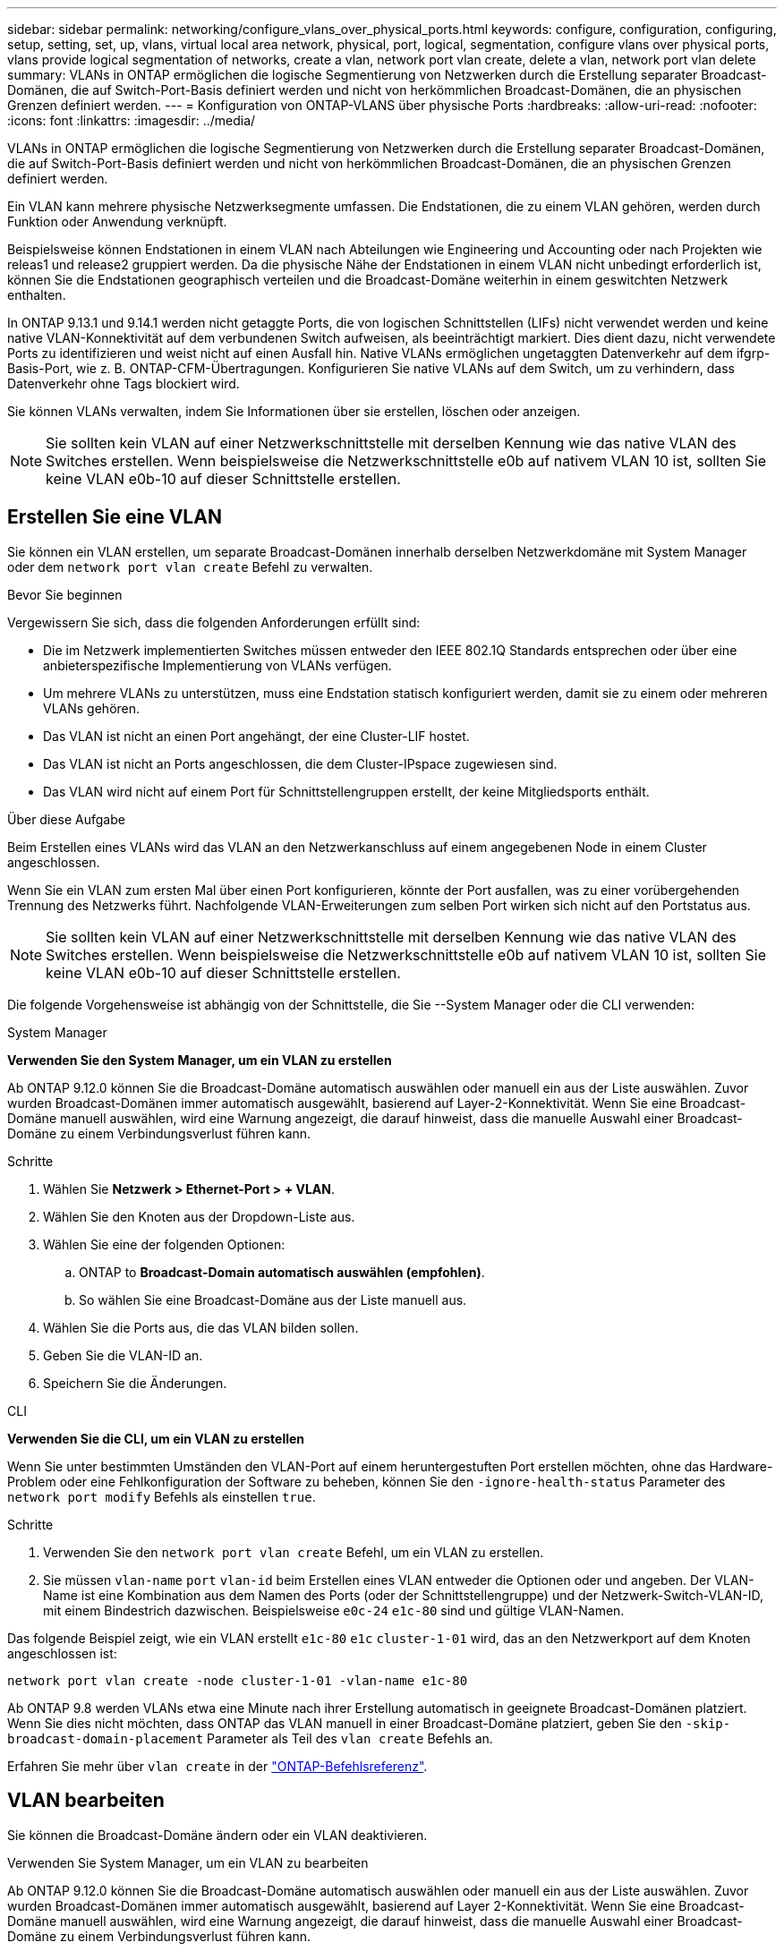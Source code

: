 ---
sidebar: sidebar 
permalink: networking/configure_vlans_over_physical_ports.html 
keywords: configure, configuration, configuring, setup, setting, set, up, vlans, virtual local area network, physical, port, logical, segmentation, configure vlans over physical ports, vlans provide logical segmentation of networks, create a vlan, network port vlan create, delete a vlan, network port vlan delete 
summary: VLANs in ONTAP ermöglichen die logische Segmentierung von Netzwerken durch die Erstellung separater Broadcast-Domänen, die auf Switch-Port-Basis definiert werden und nicht von herkömmlichen Broadcast-Domänen, die an physischen Grenzen definiert werden. 
---
= Konfiguration von ONTAP-VLANS über physische Ports
:hardbreaks:
:allow-uri-read: 
:nofooter: 
:icons: font
:linkattrs: 
:imagesdir: ../media/


[role="lead"]
VLANs in ONTAP ermöglichen die logische Segmentierung von Netzwerken durch die Erstellung separater Broadcast-Domänen, die auf Switch-Port-Basis definiert werden und nicht von herkömmlichen Broadcast-Domänen, die an physischen Grenzen definiert werden.

Ein VLAN kann mehrere physische Netzwerksegmente umfassen. Die Endstationen, die zu einem VLAN gehören, werden durch Funktion oder Anwendung verknüpft.

Beispielsweise können Endstationen in einem VLAN nach Abteilungen wie Engineering und Accounting oder nach Projekten wie releas1 und release2 gruppiert werden. Da die physische Nähe der Endstationen in einem VLAN nicht unbedingt erforderlich ist, können Sie die Endstationen geographisch verteilen und die Broadcast-Domäne weiterhin in einem geswitchten Netzwerk enthalten.

In ONTAP 9.13.1 und 9.14.1 werden nicht getaggte Ports, die von logischen Schnittstellen (LIFs) nicht verwendet werden und keine native VLAN-Konnektivität auf dem verbundenen Switch aufweisen, als beeinträchtigt markiert. Dies dient dazu, nicht verwendete Ports zu identifizieren und weist nicht auf einen Ausfall hin. Native VLANs ermöglichen ungetaggten Datenverkehr auf dem ifgrp-Basis-Port, wie z. B. ONTAP-CFM-Übertragungen. Konfigurieren Sie native VLANs auf dem Switch, um zu verhindern, dass Datenverkehr ohne Tags blockiert wird.

Sie können VLANs verwalten, indem Sie Informationen über sie erstellen, löschen oder anzeigen.


NOTE: Sie sollten kein VLAN auf einer Netzwerkschnittstelle mit derselben Kennung wie das native VLAN des Switches erstellen. Wenn beispielsweise die Netzwerkschnittstelle e0b auf nativem VLAN 10 ist, sollten Sie keine VLAN e0b-10 auf dieser Schnittstelle erstellen.



== Erstellen Sie eine VLAN

Sie können ein VLAN erstellen, um separate Broadcast-Domänen innerhalb derselben Netzwerkdomäne mit System Manager oder dem `network port vlan create` Befehl zu verwalten.

.Bevor Sie beginnen
Vergewissern Sie sich, dass die folgenden Anforderungen erfüllt sind:

* Die im Netzwerk implementierten Switches müssen entweder den IEEE 802.1Q Standards entsprechen oder über eine anbieterspezifische Implementierung von VLANs verfügen.
* Um mehrere VLANs zu unterstützen, muss eine Endstation statisch konfiguriert werden, damit sie zu einem oder mehreren VLANs gehören.
* Das VLAN ist nicht an einen Port angehängt, der eine Cluster-LIF hostet.
* Das VLAN ist nicht an Ports angeschlossen, die dem Cluster-IPspace zugewiesen sind.
* Das VLAN wird nicht auf einem Port für Schnittstellengruppen erstellt, der keine Mitgliedsports enthält.


.Über diese Aufgabe
Beim Erstellen eines VLANs wird das VLAN an den Netzwerkanschluss auf einem angegebenen Node in einem Cluster angeschlossen.

Wenn Sie ein VLAN zum ersten Mal über einen Port konfigurieren, könnte der Port ausfallen, was zu einer vorübergehenden Trennung des Netzwerks führt. Nachfolgende VLAN-Erweiterungen zum selben Port wirken sich nicht auf den Portstatus aus.


NOTE: Sie sollten kein VLAN auf einer Netzwerkschnittstelle mit derselben Kennung wie das native VLAN des Switches erstellen. Wenn beispielsweise die Netzwerkschnittstelle e0b auf nativem VLAN 10 ist, sollten Sie keine VLAN e0b-10 auf dieser Schnittstelle erstellen.

Die folgende Vorgehensweise ist abhängig von der Schnittstelle, die Sie --System Manager oder die CLI verwenden:

[role="tabbed-block"]
====
.System Manager
--
*Verwenden Sie den System Manager, um ein VLAN zu erstellen*

Ab ONTAP 9.12.0 können Sie die Broadcast-Domäne automatisch auswählen oder manuell ein aus der Liste auswählen. Zuvor wurden Broadcast-Domänen immer automatisch ausgewählt, basierend auf Layer-2-Konnektivität. Wenn Sie eine Broadcast-Domäne manuell auswählen, wird eine Warnung angezeigt, die darauf hinweist, dass die manuelle Auswahl einer Broadcast-Domäne zu einem Verbindungsverlust führen kann.

.Schritte
. Wählen Sie *Netzwerk > Ethernet-Port > + VLAN*.
. Wählen Sie den Knoten aus der Dropdown-Liste aus.
. Wählen Sie eine der folgenden Optionen:
+
.. ONTAP to *Broadcast-Domain automatisch auswählen (empfohlen)*.
.. So wählen Sie eine Broadcast-Domäne aus der Liste manuell aus.


. Wählen Sie die Ports aus, die das VLAN bilden sollen.
. Geben Sie die VLAN-ID an.
. Speichern Sie die Änderungen.


--
.CLI
--
*Verwenden Sie die CLI, um ein VLAN zu erstellen*

Wenn Sie unter bestimmten Umständen den VLAN-Port auf einem heruntergestuften Port erstellen möchten, ohne das Hardware-Problem oder eine Fehlkonfiguration der Software zu beheben, können Sie den `-ignore-health-status` Parameter des `network port modify` Befehls als einstellen `true`.

.Schritte
. Verwenden Sie den `network port vlan create` Befehl, um ein VLAN zu erstellen.
. Sie müssen `vlan-name` `port` `vlan-id` beim Erstellen eines VLAN entweder die Optionen oder und angeben. Der VLAN-Name ist eine Kombination aus dem Namen des Ports (oder der Schnittstellengruppe) und der Netzwerk-Switch-VLAN-ID, mit einem Bindestrich dazwischen. Beispielsweise `e0c-24` `e1c-80` sind und gültige VLAN-Namen.


Das folgende Beispiel zeigt, wie ein VLAN erstellt `e1c-80` `e1c` `cluster-1-01` wird, das an den Netzwerkport auf dem Knoten angeschlossen ist:

....
network port vlan create -node cluster-1-01 -vlan-name e1c-80
....
Ab ONTAP 9.8 werden VLANs etwa eine Minute nach ihrer Erstellung automatisch in geeignete Broadcast-Domänen platziert. Wenn Sie dies nicht möchten, dass ONTAP das VLAN manuell in einer Broadcast-Domäne platziert, geben Sie den `-skip-broadcast-domain-placement` Parameter als Teil des `vlan create` Befehls an.

Erfahren Sie mehr über `vlan create` in der link:https://docs.netapp.com/us-en/ontap-cli/network-port-vlan-create.html["ONTAP-Befehlsreferenz"^].

--
====


== VLAN bearbeiten

Sie können die Broadcast-Domäne ändern oder ein VLAN deaktivieren.

.Verwenden Sie System Manager, um ein VLAN zu bearbeiten
Ab ONTAP 9.12.0 können Sie die Broadcast-Domäne automatisch auswählen oder manuell ein aus der Liste auswählen. Zuvor wurden Broadcast-Domänen immer automatisch ausgewählt, basierend auf Layer 2-Konnektivität. Wenn Sie eine Broadcast-Domäne manuell auswählen, wird eine Warnung angezeigt, die darauf hinweist, dass die manuelle Auswahl einer Broadcast-Domäne zu einem Verbindungsverlust führen kann.

.Schritte
. Wählen Sie *Netzwerk > Ethernet-Port > VLAN*.
. Wählen Sie das Bearbeitungssymbol.
. Führen Sie einen der folgenden Schritte aus:
+
** Ändern Sie die Broadcast-Domäne, indem Sie eine andere aus der Liste auswählen.
** Deaktivieren Sie das Kontrollkästchen * aktiviert*.


. Speichern Sie die Änderungen.




== Löschen eines VLAN

Möglicherweise müssen Sie ein VLAN löschen, bevor Sie einen NIC aus seinem Steckplatz entfernen. Wenn Sie ein VLAN löschen, wird es automatisch aus allen Failover-Regeln und -Gruppen entfernt, die es verwenden.

.Bevor Sie beginnen
Stellen Sie sicher, dass dem VLAN keine LIFs zugewiesen sind.

.Über diese Aufgabe
Das Löschen des letzten VLAN von einem Port kann zu einer vorübergehenden Trennung des Netzwerks vom Port führen.

Die folgende Vorgehensweise ist abhängig von der Schnittstelle, die Sie --System Manager oder die CLI verwenden:

[role="tabbed-block"]
====
.System Manager
--
*Verwenden Sie den System Manager, um ein VLAN zu löschen*

.Schritte
. Wählen Sie *Netzwerk > Ethernet-Port > VLAN*.
. Wählen Sie das VLAN aus, das Sie entfernen möchten.
. Klicken Sie Auf *Löschen*.


--
.CLI
--
*Verwenden Sie die CLI, um ein VLAN* zu löschen

.Schritt
Verwenden Sie den `network port vlan delete` Befehl, um ein VLAN zu löschen.

Das folgende Beispiel zeigt, wie man VLAN `e1c-80` vom Netzwerkport `e1c` auf dem Knoten löscht `cluster-1-01`:

....
network port vlan delete -node cluster-1-01 -vlan-name e1c-80
....
--
====